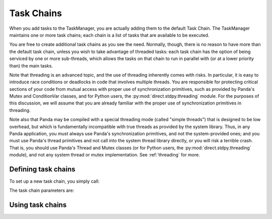 .. _task-chains:

Task Chains
===========

When you add tasks to the TaskManager, you are actually adding them to the
default Task Chain. The TaskManager maintains one or more task chains; each
chain is a list of tasks that are available to be executed.

You are free to create additional task chains as you see the need. Normally,
though, there is no reason to have more than the default task chain, unless you
wish to take advantage of threaded tasks: each task chain has the option of
being serviced by one or more sub-threads, which allows the tasks on that chain
to run in parallel with (or at a lower priority than) the main tasks.

Note that threading is an advanced topic, and the use of threading inherently
comes with risks. In particular, it is easy to introduce race conditions or
deadlocks in code that involves multiple threads. You are responsible for
protecting critical sections of your code from mutual access with proper use of
synchronization primitives, such as provided by Panda's Mutex and ConditionVar
classes, and for Python users, the :py:mod:`direct.stdpy.threading` module. For
the purposes of this discussion, we will assume that you are already familiar
with the proper use of synchronization primitives in threading.

Note also that Panda may be compiled with a special threading mode (called
"simple threads") that is designed to be low overhead, but which is
fundamentally incompatible with true threads as provided by the system library.
Thus, in any Panda application, you must always use Panda's synchronization
primitives, and not the system-provided ones; and you must use Panda's thread
primitives and not call into the system thread library directly, or you will
risk a terrible crash. That is, you should use Panda's Thread and Mutex
classes (or for Python users, the :py:mod:`direct.stdpy.threading` module), and
not any system thread or mutex implementation. See :ref:`threading` for more.

Defining task chains
--------------------

To set up a new task chain, you simply call:

.. only:: cpp

   .. code-block:: cpp

      AsyncTaskManager *task_mgr = AsyncTaskManager::get_global_ptr();
      AsyncTaskChain *chain = task_mgr->make_task_chain("chain_name");

   Each task chain must have a unique name. If you pass a name to
   make_task_chain() that has already been used, it will return the same pointer
   that was returned previously.

   Once you have a task chain pointer, you may then set parameters on that
   instance to configure the chain according to your needs.

.. only:: python

   .. code-block:: python

      taskMgr.setupTaskChain('chain_name', numThreads = None, tickClock = None,
                             threadPriority = None, frameBudget = None,
                             frameSync = None, timeslicePriority = None)

   Task chains are identified by their unique name. Repeated calls to
   setupTaskChain() with the same task chain name will reconfigure the same task
   chain.

The task chain parameters are:

.. only:: python

   numThreads
      Specifies the number of threads that will service this task chain. The
      default is zero, which means the task chain will be handled by the main
      thread. If you set this to 1, then a single thread will be spawned to
      handle all of the tasks in the chain one at a time, in the normal order.
      If you set this to some number higher than 1, then multiple threads will
      be spawned to handle the tasks on the chain. In this case, some of the
      tasks may be run in parallel with each other, and task ordering is
      difficult to guarantee.

   tickClock
      If this is true, then this task chain will be responsible for ticking the
      global clock each frame (and thereby incrementing the frame counter).
      There should be just one task chain responsible for ticking the clock, and
      usually it is the default task chain.

   threadPriority
      This specifies the priority level to assign to threads on this task chain.
      It may be one of TP_low, TP_normal, TP_high, or TP_urgent. This is passed
      to the underlying threading system to control the way the threads are
      scheduled. It only has meaning for a threaded task chain, of course.

   frameBudget
      This is the maximum amount of time (in seconds) to allow this task chain
      to run per frame. Set it to -1 to mean no limit (the default). It's not
      directly related to threadPriority.

   frameSync
      Set this true to force the task chain to sync to the clock. When this flag
      is false, the default, the task chain will finish all of its tasks and
      then immediately start from the first task again, regardless of the clock
      frame. When it is true, the task chain will finish all of its tasks and
      then wait for the clock to tick to the next frame before resuming the
      first task. This only makes sense for threaded tasks chains; non-threaded
      task chains are automatically synchronous.

   timeslicePriority
      This is false in the default mode, in which each task runs exactly once
      each frame, round-robin style, regardless of the task's priority value.
      Set it to true to change the meaning of priority so that certain tasks are
      run less often, in proportion to their time used and to their priority
      value. See :meth:`.AsyncTaskChain.set_timeslice_priority()` for more.

.. only:: cpp

   set_num_threads()
      Specifies the number of threads that will service this task chain. The
      default is zero, which means the task chain will be handled by the main
      thread. If you set this to 1, then a single thread will be spawned to
      handle all of the tasks in the chain one at a time, in the normal order.
      If you set this to some number higher than 1, then multiple threads will
      be spawned to handle the tasks on the chain. In this case, some of the
      tasks may be run in parallel with each other, and task ordering is
      difficult to guarantee.

   set_tick_clock()
      If this is true, then this task chain will be responsible for ticking the
      global clock each frame (and thereby incrementing the frame counter).
      There should be just one task chain responsible for ticking the clock, and
      usually it is the default task chain.

   set_thread_priority()
      This specifies the priority level to assign to threads on this task chain.
      It may be one of TP_low, TP_normal, TP_high, or TP_urgent. This is passed
      to the underlying threading system to control the way the threads are
      scheduled. It only has meaning for a threaded task chain, of course.

   set_frame_budget()
      This is the maximum amount of time (in seconds) to allow this task chain
      to run per frame. Set it to -1 to mean no limit (the default). It's not
      directly related to threadPriority.

   set_frame_sync()
      Set this true to force the task chain to sync to the clock. When this flag
      is false, the default, the task chain will finish all of its tasks and
      then immediately start from the first task again, regardless of the clock
      frame. When it is true, the task chain will finish all of its tasks and
      then wait for the clock to tick to the next frame before resuming the
      first task. This only makes sense for threaded tasks chains; non-threaded
      task chains are automatically synchronous.

   set_timeslice_priority()
      This is false in the default mode, in which each task runs exactly once
      each frame, round-robin style, regardless of the task's priority value.
      Set it to true to change the meaning of priority so that certain tasks are
      run less often, in proportion to their time used and to their priority
      value. See :meth:`.AsyncTaskChain::set_timeslice_priority()` for more.

Using task chains
-----------------

.. only:: python

   You may add any tasks to the task chain of your choosing with the optional
   taskChain parameter to :py:meth:`taskMgr.add()` or
   :py:meth:`taskMgr.doMethodLater()`. This parameter should receive the name of
   the task chain to add the task to; this is the 'chain_name' you specified in
   the above call to :py:meth:`taskMgr.setupTaskChain()`. For example:

   .. code-block:: python

      taskMgr.add(self.myTaskFunc, 'myTaskName', taskChain = 'myChain')

.. only:: cpp

   You may add any tasks to the task chain of your choosing by using
   :meth:`AsyncTask::set_task_chain()`. This method should receive the string
   name of the task chain to add the task to; this is the "chain_name" you
   specified in the above call to :meth:`task_mgr->make_task_chain()
   <AsyncTaskManager::make_task_chain>`. For example:

   .. code-block:: cpp

      PT(AsyncTask) task = new GenericAsyncTask("myTaskName");
      task->set_function(my_task_func);
      task->set_task_chain("myChain");
      task_mgr->add(task);

